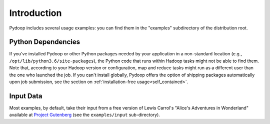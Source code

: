 Introduction
============

Pydoop includes several usage examples: you can find them in the
"examples" subdirectory of the distribution root. 


Python Dependencies
-------------------

If you've installed Pydoop or other Python packages needed by your
application in a non-standard location (e.g.,
``/opt/lib/python3.6/site-packages``), the Python code that runs within
Hadoop tasks might not be able to find them. Note that, according to your
Hadoop version or configuration, map and reduce tasks might run as a
different user than the one who launched the job. If you can't install
globally, Pydoop offers the option of shipping packages automatically
upon job submission, see the section on :ref:`installation-free
usage<self_contained>`.


Input Data
----------

Most examples, by default, take their input from a free version of
Lewis Carrol's "Alice's Adventures in Wonderland" available at
`Project Gutenberg <http://www.gutenberg.org>`_ (see the
``examples/input`` sub-directory).
